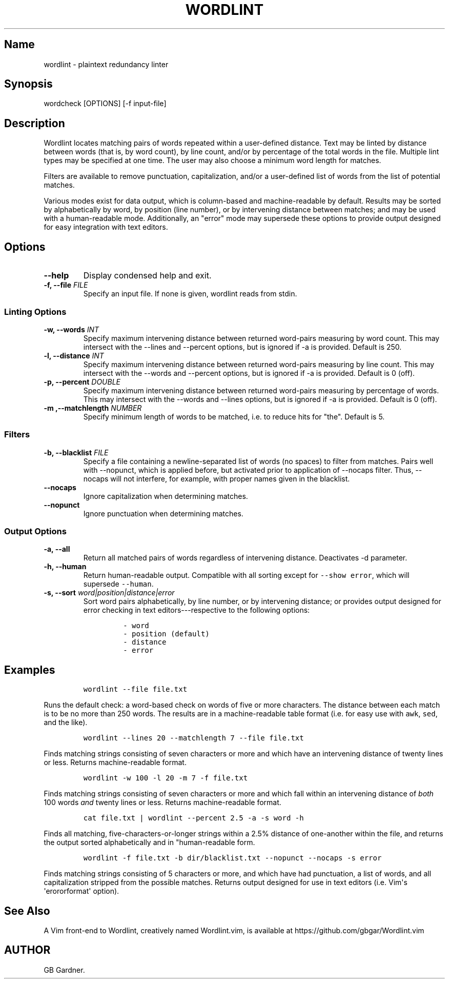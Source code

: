 .TH "WORDLINT" "1" "2015\-02\-20" "0.2.0.0
.SH Name
.PP
wordlint \- plaintext redundancy linter
.SH Synopsis
.PP
wordcheck [OPTIONS] [\-f input\-file]
.SH Description
.PP
Wordlint locates matching pairs of words repeated within a user\-defined
distance.
Text may be linted by distance between words (that is, by word count),
by line count, and/or by percentage of the total words in the file.
Multiple lint types may be specified at one time.
The user may also choose a minimum word length for matches.
.PP
Filters are available to remove punctuation, capitalization, and/or a
user\-defined list of words from the list of potential matches.
.PP
Various modes exist for data output, which is column\-based and
machine\-readable by default.
Results may be sorted by alphabetically by word, by position (line
number), or by intervening distance between matches; and may be used
with a human\-readable mode.
Additionally, an "error" mode may supersede these options to provide
output designed for easy integration with text editors.
.SH Options
.TP
.B \-\-help
Display condensed help and exit.
.RS
.RE
.TP
.B \-f, \-\-file \f[I]FILE\f[]
Specify an input file.
If none is given, wordlint reads from stdin.
.RS
.RE
.SS Linting Options
.TP
.B \-w, \-\-words \f[I]INT\f[]
Specify maximum intervening distance between returned word\-pairs
measuring by word count.
This may intersect with the \-\-lines and \-\-percent options, but is
ignored if \-a is provided.
Default is 250.
.RS
.RE
.TP
.B \-l, \-\-distance \f[I]INT\f[]
Specify maximum intervening distance between returned word\-pairs
measuring by line count.
This may intersect with the \-\-words and \-\-percent options, but is
ignored if \-a is provided.
Default is 0 (off).
.RS
.RE
.TP
.B \-p, \-\-percent \f[I]DOUBLE\f[]
Specify maximum intervening distance between returned word\-pairs
measuring by percentage of words.
This may intersect with the \-\-words and \-\-lines options, but is
ignored if \-a is provided.
Default is 0 (off).
.RS
.RE
.TP
.B \-m ,\-\-matchlength \f[I]NUMBER\f[]
Specify minimum length of words to be matched, i.e.
to reduce hits for "the".
Default is 5.
.RS
.RE
.SS Filters
.TP
.B \-b, \-\-blacklist \f[I]FILE\f[]
Specify a file containing a newline\-separated list of words (no spaces)
to filter from matches.
Pairs well with \-\-nopunct, which is applied before, but activated
prior to application of \-\-nocaps filter.
Thus, \-\-nocaps will not interfere, for example, with proper names
given in the blacklist.
.RS
.RE
.TP
.B \-\-nocaps
Ignore capitalization when determining matches.
.RS
.RE
.TP
.B \-\-nopunct
Ignore punctuation when determining matches.
.RS
.RE
.SS Output Options
.TP
.B \-a, \-\-all
Return all matched pairs of words regardless of intervening distance.
Deactivates \-d parameter.
.RS
.RE
.TP
.B \-h, \-\-human
Return human\-readable output.
Compatible with all sorting except for \f[C]\-\-show\ error\f[], which
will supersede \f[C]\-\-human\f[].
.RS
.RE
.TP
.B \-s, \-\-sort \f[I]word|position|distance|error\f[]
Sort word pairs alphabetically, by line number, or by intervening
distance; or provides output designed for error checking in text
editors\-\-\-respective to the following options:
.RS
.IP
.nf
\f[C]
\-\ word
\-\ position\ (default)
\-\ distance
\-\ error
\f[]
.fi
.RE
.SH Examples
.IP
.nf
\f[C]
wordlint\ \-\-file\ file.txt
\f[]
.fi
.PP
Runs the default check: a word\-based check on words of five or more
characters.
The distance between each match is to be no more than 250 words.
The results are in a machine\-readable table format (i.e.
for easy use with \f[C]awk\f[], \f[C]sed\f[], and the like).
.IP
.nf
\f[C]
wordlint\ \-\-lines\ 20\ \-\-matchlength\ 7\ \-\-file\ file.txt
\f[]
.fi
.PP
Finds matching strings consisting of seven characters or more and which
have an intervening distance of twenty lines or less.
Returns machine\-readable format.
.IP
.nf
\f[C]
wordlint\ \-w\ 100\ \-l\ 20\ \-m\ 7\ \-f\ file.txt
\f[]
.fi
.PP
Finds matching strings consisting of seven characters or more and which
fall within an intervening distance of \f[I]both\f[] 100 words
\f[I]and\f[] twenty lines or less.
Returns machine\-readable format.
.IP
.nf
\f[C]
cat\ file.txt\ |\ wordlint\ \-\-percent\ 2.5\ \-a\ \-s\ word\ \-h\ 
\f[]
.fi
.PP
Finds all matching, five\-characters\-or\-longer strings within a 2.5%
distance of one\-another within the file, and returns the output sorted
alphabetically and in "human\-readable form.
.IP
.nf
\f[C]
wordlint\ \-f\ file.txt\ \-b\ dir/blacklist.txt\ \-\-nopunct\ \-\-nocaps\ \-s\ error
\f[]
.fi
.PP
Finds matching strings consisting of 5 characters or more, and which
have had punctuation, a list of words, and all capitalization stripped
from the possible matches.
Returns output designed for use in text editors (i.e.
Vim\[aq]s \[aq]erororformat\[aq] option).
.SH See Also
.PP
A Vim front\-end to Wordlint, creatively named Wordlint.vim, is
available at https://github.com/gbgar/Wordlint.vim
.SH AUTHOR
GB Gardner.
